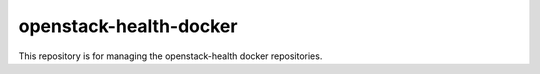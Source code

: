 openstack-health-docker
=======================

This repository is for managing the openstack-health docker repositories.
